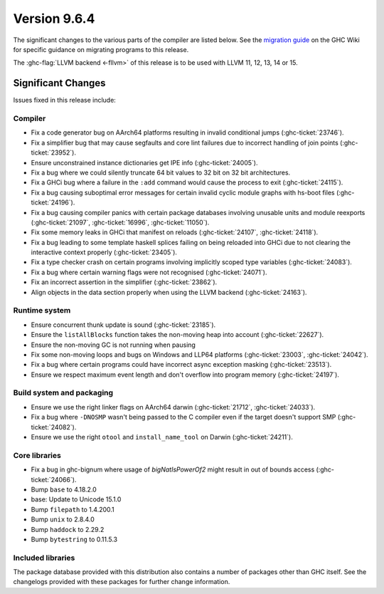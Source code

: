 .. _release-9-6-4:

Version 9.6.4
==============

The significant changes to the various parts of the compiler are listed below.
See the `migration guide
<https://gitlab.haskell.org/ghc/ghc/-/wikis/migration/9.6>`_ on the GHC Wiki
for specific guidance on migrating programs to this release.

The :ghc-flag:`LLVM backend <-fllvm>` of this release is to be used with LLVM
11, 12, 13, 14 or 15.

Significant Changes
~~~~~~~~~~~~~~~~~~~~

Issues fixed in this release include:

Compiler
--------

- Fix a code generator bug on AArch64 platforms resulting in invalid conditional
  jumps (:ghc-ticket:`23746`).
- Fix a simplifier bug that may cause segfaults and core lint failures due to
  incorrect handling of join points (:ghc-ticket:`23952`).
- Ensure unconstrained instance dictionaries get IPE info (:ghc-ticket:`24005`).
- Fix a bug where we could silently truncate 64 bit values to 32 bit on
  32 bit architectures.
- Fix a GHCi bug where a failure in the ``:add`` command would cause the
  process to exit (:ghc-ticket:`24115`).
- Fix a bug causing suboptimal error messages for certain invalid cyclic
  module graphs with hs-boot files (:ghc-ticket:`24196`).
- Fix a bug causing compiler panics with certain package databases involving
  unusable units and module reexports (:ghc-ticket:`21097`, :ghc-ticket:`16996`,
  :ghc-ticket:`11050`).
- Fix some memory leaks in GHCi that manifest on reloads (:ghc-ticket:`24107`,
  :ghc-ticket:`24118`).
- Fix a bug leading to some template haskell splices failing on being reloaded
  into GHCi due to not clearing the interactive context properly
  (:ghc-ticket:`23405`).
- Fix a type checker crash on certain programs involving implicitly scoped type
  variables (:ghc-ticket:`24083`).
- Fix a bug where certain warning flags were not recognised (:ghc-ticket:`24071`).
- Fix an incorrect assertion in the simplifier (:ghc-ticket:`23862`).
- Align objects in the data section properly when using the LLVM backend
  (:ghc-ticket:`24163`).

Runtime system
--------------

- Ensure concurrent thunk update is sound (:ghc-ticket:`23185`).
- Ensure the ``listAllBlocks`` function takes the non-moving heap into account
  (:ghc-ticket:`22627`).
- Ensure the non-moving GC is not running when pausing
- Fix some non-moving loops and bugs on Windows and LLP64 platforms
  (:ghc-ticket:`23003`, :ghc-ticket:`24042`).
- Fix a bug where certain programs could have incorrect async exception masking
  (:ghc-ticket:`23513`).
- Ensure we respect maximum event length and don't overflow into program
  memory (:ghc-ticket:`24197`).

Build system and packaging
--------------------------

- Ensure we use the right linker flags on AArch64 darwin (:ghc-ticket:`21712`,
  :ghc-ticket:`24033`).
- Fix a bug where ``-DNOSMP`` wasn't being passed to the C compiler even if the
  target doesn't support SMP (:ghc-ticket:`24082`).
- Ensure we use the right ``otool`` and ``install_name_tool`` on Darwin
  (:ghc-ticket:`24211`).

Core libraries
--------------

- Fix a bug in ghc-bignum where usage of `bigNatIsPowerOf2` might result in
  out of bounds access (:ghc-ticket:`24066`).
- Bump ``base`` to 4.18.2.0
- base:  Update to Unicode 15.1.0
- Bump ``filepath`` to 1.4.200.1
- Bump ``unix`` to 2.8.4.0
- Bump ``haddock`` to 2.29.2
- Bump ``bytestring`` to 0.11.5.3

Included libraries
------------------

The package database provided with this distribution also contains a number of
packages other than GHC itself. See the changelogs provided with these packages
for further change information.

.. ghc-package-list::

    libraries/array/array.cabal:             Dependency of ``ghc`` library
    libraries/base/base.cabal:               Core library
    libraries/binary/binary.cabal:           Dependency of ``ghc`` library
    libraries/bytestring/bytestring.cabal:   Dependency of ``ghc`` library
    libraries/Cabal/Cabal/Cabal.cabal:       Dependency of ``ghc-pkg`` utility
    libraries/Cabal/Cabal-syntax/Cabal-syntax.cabal:  Dependency of ``ghc-pkg`` utility
    libraries/containers/containers/containers.cabal: Dependency of ``ghc`` library
    libraries/deepseq/deepseq.cabal:         Dependency of ``ghc`` library
    libraries/directory/directory.cabal:     Dependency of ``ghc`` library
    libraries/exceptions/exceptions.cabal:   Dependency of ``ghc`` and ``haskeline`` library
    libraries/filepath/filepath.cabal:       Dependency of ``ghc`` library
    compiler/ghc.cabal:                      The compiler itself
    libraries/ghci/ghci.cabal:               The REPL interface
    libraries/ghc-boot/ghc-boot.cabal:       Internal compiler library
    libraries/ghc-boot-th/ghc-boot-th.cabal: Internal compiler library
    libraries/ghc-compact/ghc-compact.cabal: Core library
    libraries/ghc-heap/ghc-heap.cabal:       GHC heap-walking library
    libraries/ghc-prim/ghc-prim.cabal:       Core library
    libraries/haskeline/haskeline.cabal:     Dependency of ``ghci`` executable
    libraries/hpc/hpc.cabal:                 Dependency of ``hpc`` executable
    libraries/integer-gmp/integer-gmp.cabal: Core library
    libraries/libiserv/libiserv.cabal:       Internal compiler library
    libraries/mtl/mtl.cabal:                 Dependency of ``Cabal`` library
    libraries/parsec/parsec.cabal:           Dependency of ``Cabal`` library
    libraries/pretty/pretty.cabal:           Dependency of ``ghc`` library
    libraries/process/process.cabal:         Dependency of ``ghc`` library
    libraries/stm/stm.cabal:                 Dependency of ``haskeline`` library
    libraries/template-haskell/template-haskell.cabal: Core library
    libraries/terminfo/terminfo.cabal:       Dependency of ``haskeline`` library
    libraries/text/text.cabal:               Dependency of ``Cabal`` library
    libraries/time/time.cabal:               Dependency of ``ghc`` library
    libraries/transformers/transformers.cabal: Dependency of ``ghc`` library
    libraries/unix/unix.cabal:               Dependency of ``ghc`` library
    libraries/Win32/Win32.cabal:             Dependency of ``ghc`` library
    libraries/xhtml/xhtml.cabal:             Dependency of ``haddock`` executable

